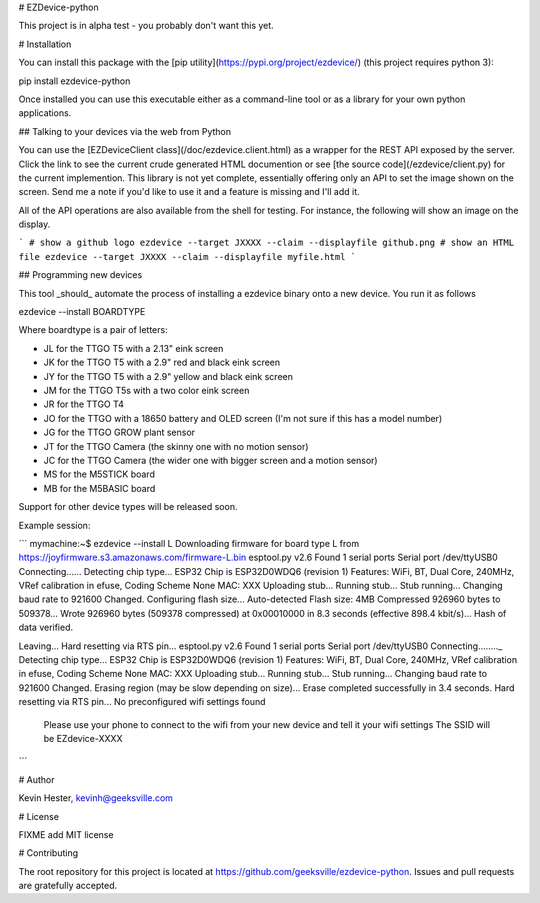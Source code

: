 # EZDevice-python

This project is in alpha test - you probably don't want this yet.

# Installation

You can install this package with the [pip utility](https://pypi.org/project/ezdevice/) (this project requires python 3):

pip install ezdevice-python

Once installed you can use this executable either as a command-line tool or as a library for your own python applications.

## Talking to your devices via the web from Python

You can use the [EZDeviceClient class](/doc/ezdevice.client.html) as a wrapper for the REST API exposed by the server.
Click the link to see the current crude generated HTML documention or see [the source code](/ezdevice/client.py) for
the current implemention. This library is not yet complete, essentially offering only an API to set the image shown on the screen.
Send me a note if you'd like to use it and a feature is missing and I'll add it.

All of the API operations are also available from the shell for testing. For instance, the following will show an image on the display.

```
# show a github logo
ezdevice --target JXXXX --claim --displayfile github.png
# show an HTML file
ezdevice --target JXXXX --claim --displayfile myfile.html
```

## Programming new devices

This tool _should_ automate the process of installing a ezdevice binary onto a new device. You run it as follows

ezdevice --install BOARDTYPE

Where boardtype is a pair of letters:

- JL for the TTGO T5 with a 2.13" eink screen
- JK for the TTGO T5 with a 2.9" red and black eink screen
- JY for the TTGO T5 with a 2.9" yellow and black eink screen
- JM for the TTGO T5s with a two color eink screen
- JR for the TTGO T4
- JO for the TTGO with a 18650 battery and OLED screen (I'm not sure if this has a model number)
- JG for the TTGO GROW plant sensor
- JT for the TTGO Camera (the skinny one with no motion sensor)
- JC for the TTGO Camera (the wider one with bigger screen and a motion sensor)
- MS for the M5STICK board
- MB for the M5BASIC board

Support for other device types will be released soon.

Example session:

```
mymachine:~$ ezdevice --install L
Downloading firmware for board type L from https://joyfirmware.s3.amazonaws.com/firmware-L.bin
esptool.py v2.6
Found 1 serial ports
Serial port /dev/ttyUSB0
Connecting......
Detecting chip type... ESP32
Chip is ESP32D0WDQ6 (revision 1)
Features: WiFi, BT, Dual Core, 240MHz, VRef calibration in efuse, Coding Scheme None
MAC: XXX
Uploading stub...
Running stub...
Stub running...
Changing baud rate to 921600
Changed.
Configuring flash size...
Auto-detected Flash size: 4MB
Compressed 926960 bytes to 509378...
Wrote 926960 bytes (509378 compressed) at 0x00010000 in 8.3 seconds (effective 898.4 kbit/s)...
Hash of data verified.

Leaving...
Hard resetting via RTS pin...
esptool.py v2.6
Found 1 serial ports
Serial port /dev/ttyUSB0
Connecting........_
Detecting chip type... ESP32
Chip is ESP32D0WDQ6 (revision 1)
Features: WiFi, BT, Dual Core, 240MHz, VRef calibration in efuse, Coding Scheme None
MAC: XXX
Uploading stub...
Running stub...
Stub running...
Changing baud rate to 921600
Changed.
Erasing region (may be slow depending on size)...
Erase completed successfully in 3.4 seconds.
Hard resetting via RTS pin...
No preconfigured wifi settings found
  Please use your phone to connect to the wifi from your new device and tell it your wifi settings
  The SSID will be EZdevice-XXXX
```

# Author

Kevin Hester, kevinh@geeksville.com

# License

FIXME add MIT license

# Contributing

The root repository for this project is located at https://github.com/geeksville/ezdevice-python. Issues and pull requests are gratefully accepted.


